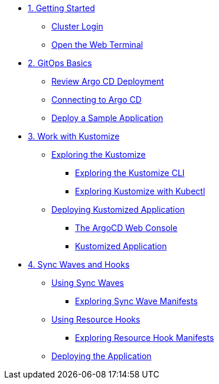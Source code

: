 * xref:01-getting-started.adoc[1. Getting Started]
** xref:01-getting-started.adoc#cluster-login[Cluster Login]
** xref:01-getting-started.adoc#open-web-terminal[Open the Web Terminal]

* xref:02-gitops-basics.adoc[2. GitOps Basics]
** xref:02-gitops-basics.adoc#review-argocd[Review Argo CD Deployment]
** xref:02-gitops-basics.adoc#connect-argocd[Connecting to Argo CD]
** xref:02-gitops-basics.adoc#deploy-sample-application[Deploy a Sample Application]

* xref:03-kustomize.adoc[3. Work with Kustomize]
** xref:03-kustomize.adoc#exploring_kustomize[Exploring the Kustomize]
*** xref:03-kustomize.adoc#exploring_kustomize_cli[Exploring the Kustomize CLI]
*** xref:03-kustomize.adoc#exploring_kustomize_with_kubectl[Exploring Kustomize with Kubectl]
** xref:03-kustomize.adoc#deploying_kustomized_application[Deploying Kustomized Application]
*** xref:03-kustomize.adoc#argocd_web_console[The ArgoCD Web Console]
*** xref:03-kustomize.adoc#kustomized_application[Kustomized Application]

* xref:04-syncwaves-hooks.adoc[4. Sync Waves and Hooks]
** xref:04-syncwaves-hooks.adoc#using_syncwaves[Using Sync Waves]
*** xref:04-syncwaves-hooks.adoc#exploring_the_manifests_waves[Exploring Sync Wave Manifests]
** xref:04-syncwaves-hooks.adoc#using_resource_hooks[Using Resource Hooks]
*** xref:04-syncwaves-hooks.adoc#exploring_the_manifests_hooks[Exploring Resource Hook Manifests]
** xref:04-syncwaves-hooks.adoc#deploying_the_application[Deploying the Application]
